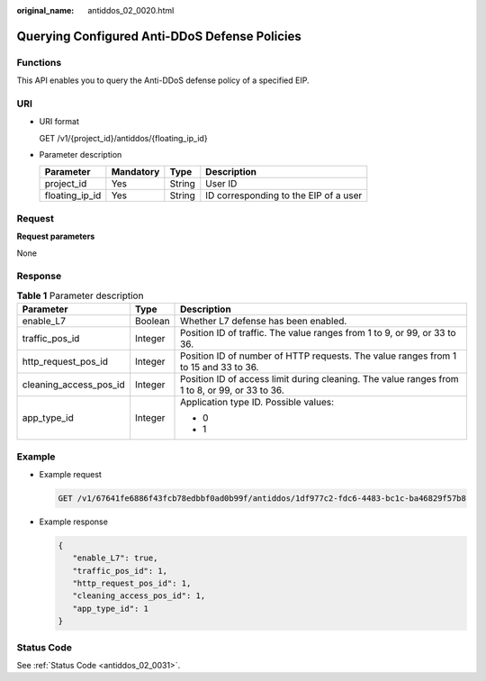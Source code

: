:original_name: antiddos_02_0020.html

.. _antiddos_02_0020:

Querying Configured Anti-DDoS Defense Policies
==============================================

Functions
---------

This API enables you to query the Anti-DDoS defense policy of a specified EIP.

URI
---

-  URI format

   GET /v1/{project_id}/antiddos/{floating_ip_id}

-  Parameter description

   ============== ========= ====== =====================================
   Parameter      Mandatory Type   Description
   ============== ========= ====== =====================================
   project_id     Yes       String User ID
   floating_ip_id Yes       String ID corresponding to the EIP of a user
   ============== ========= ====== =====================================

Request
-------

**Request parameters**

None

Response
--------

.. table:: **Table 1** Parameter description

   +------------------------+-----------------------+------------------------------------------------------------------------------------------------+
   | Parameter              | Type                  | Description                                                                                    |
   +========================+=======================+================================================================================================+
   | enable_L7              | Boolean               | Whether L7 defense has been enabled.                                                           |
   +------------------------+-----------------------+------------------------------------------------------------------------------------------------+
   | traffic_pos_id         | Integer               | Position ID of traffic. The value ranges from 1 to 9, or 99, or 33 to 36.                      |
   +------------------------+-----------------------+------------------------------------------------------------------------------------------------+
   | http_request_pos_id    | Integer               | Position ID of number of HTTP requests. The value ranges from 1 to 15 and 33 to 36.            |
   +------------------------+-----------------------+------------------------------------------------------------------------------------------------+
   | cleaning_access_pos_id | Integer               | Position ID of access limit during cleaning. The value ranges from 1 to 8, or 99, or 33 to 36. |
   +------------------------+-----------------------+------------------------------------------------------------------------------------------------+
   | app_type_id            | Integer               | Application type ID. Possible values:                                                          |
   |                        |                       |                                                                                                |
   |                        |                       | -  0                                                                                           |
   |                        |                       | -  1                                                                                           |
   +------------------------+-----------------------+------------------------------------------------------------------------------------------------+

Example
-------

-  Example request

   .. code-block:: text

      GET /v1/67641fe6886f43fcb78edbbf0ad0b99f/antiddos/1df977c2-fdc6-4483-bc1c-ba46829f57b8

-  Example response

   .. code-block::

      {
         "enable_L7": true,
         "traffic_pos_id": 1,
         "http_request_pos_id": 1,
         "cleaning_access_pos_id": 1,
         "app_type_id": 1
      }

Status Code
-----------

See :ref:`Status Code <antiddos_02_0031>`.
